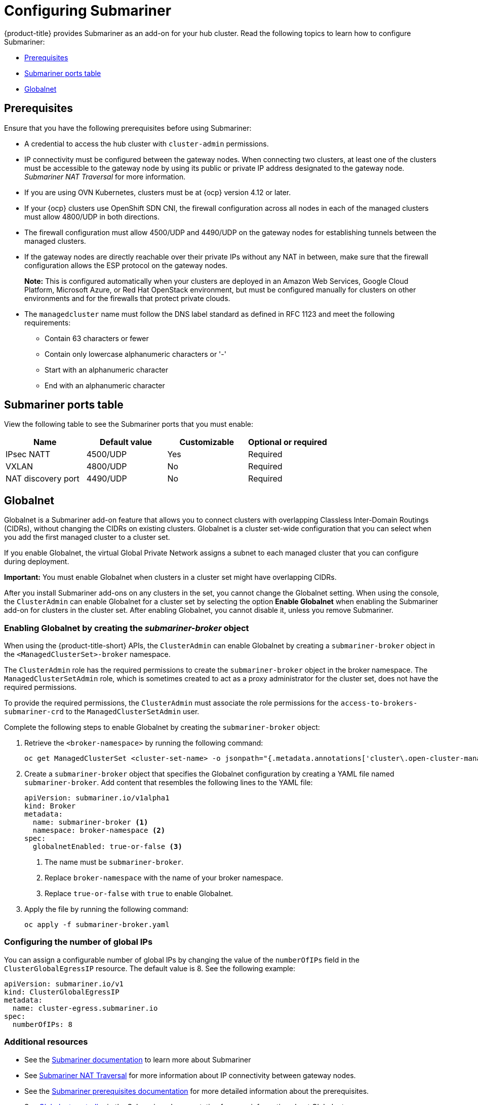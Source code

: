 [#configuring-submariner]
= Configuring Submariner

{product-title} provides Submariner as an add-on for your hub cluster. Read the following topics to learn how to configure Submariner:

- <<submariner-prereqs,Prerequisites>>
- <<submariner-ports,Submariner ports table>>
- <<submariner-globalnet,Globalnet>>

[#submariner-prereqs]
== Prerequisites

Ensure that you have the following prerequisites before using Submariner:

* A credential to access the hub cluster with `cluster-admin` permissions.
* IP connectivity must be configured between the gateway nodes. When connecting two clusters, at least one of the clusters must be accessible to the gateway node by using its public or private IP address designated to the gateway node. _Submariner NAT Traversal_ for more information.
* If you are using OVN Kubernetes, clusters must be at {ocp} version 4.12 or later. 
* If your {ocp} clusters use OpenShift SDN CNI, the firewall configuration across all nodes in each of the managed clusters must allow 4800/UDP in both directions.
* The firewall configuration must allow 4500/UDP and 4490/UDP on the gateway nodes for establishing tunnels between the managed clusters.
* If the gateway nodes are directly reachable over their private IPs without any NAT in between, make sure that the firewall configuration allows the ESP protocol on the gateway nodes.
+
*Note:* This is configured automatically when your clusters are deployed in an Amazon Web Services, Google Cloud Platform, Microsoft Azure, or Red Hat OpenStack environment, but must be configured manually for clusters on other environments and for the firewalls that protect private clouds.
+
* The `managedcluster` name must follow the DNS label standard as defined in RFC 1123 and meet the following requirements:
** Contain 63 characters or fewer
** Contain only lowercase alphanumeric characters or '-'
** Start with an alphanumeric character
** End with an alphanumeric character

[#submariner-ports]
== Submariner ports table

View the following table to see the Submariner ports that you must enable:

|===
| Name | Default value | Customizable | Optional or required

| IPsec NATT
| 4500/UDP
| Yes
| Required

| VXLAN
| 4800/UDP
| No
| Required

| NAT discovery port
| 4490/UDP
| No
| Required
|===

[#submariner-globalnet]
== Globalnet

Globalnet is a Submariner add-on feature that allows you to connect clusters with overlapping Classless Inter-Domain Routings (CIDRs), without changing the CIDRs on existing clusters. Globalnet is a cluster set-wide configuration that you can select when you add the first managed cluster to a cluster set.

If you enable Globalnet, the virtual Global Private Network assigns a subnet to each managed cluster that you can configure during deployment.

*Important:* You must enable Globalnet when clusters in a cluster set might have overlapping CIDRs.

After you install Submariner add-ons on any clusters in the set, you cannot change the Globalnet setting. When using the console, the `ClusterAdmin` can enable Globalnet for a cluster set by selecting the option *Enable Globalnet* when enabling the Submariner add-on for clusters in the cluster set. After enabling Globalnet, you cannot disable it, unless you remove Submariner.

[#submariner-globalnet-enable]
=== Enabling Globalnet by creating the _submariner-broker_ object

When using the {product-title-short} APIs, the `ClusterAdmin` can enable Globalnet by creating a `submariner-broker` object in the `<ManagedClusterSet>-broker` namespace. 

The `ClusterAdmin` role has the required permissions to create the `submariner-broker` object in the broker namespace. The `ManagedClusterSetAdmin` role, which is sometimes created to act as a proxy administrator for the cluster set, does not have the required permissions.

To provide the required permissions, the `ClusterAdmin` must associate the role permissions for the `access-to-brokers-submariner-crd` to the `ManagedClusterSetAdmin` user.

Complete the following steps to enable Globalnet by creating the `submariner-broker` object:

. Retrieve the `<broker-namespace>` by running the following command:
+
----
oc get ManagedClusterSet <cluster-set-name> -o jsonpath="{.metadata.annotations['cluster\.open-cluster-management\.io/submariner-broker-ns']}"
----

. Create a `submariner-broker` object that specifies the Globalnet configuration by creating a YAML file named `submariner-broker`. Add content that resembles the following lines to the YAML file: 
+
[source,yaml]
----
apiVersion: submariner.io/v1alpha1
kind: Broker
metadata:
  name: submariner-broker <1>
  namespace: broker-namespace <2>
spec:
  globalnetEnabled: true-or-false <3>
----
+
<1> The name must be `submariner-broker`.
<1> Replace `broker-namespace` with the name of your broker namespace.
<3> Replace `true-or-false` with `true` to enable Globalnet.

. Apply the file by running the following command:
+
----
oc apply -f submariner-broker.yaml
----

[#submariner-globalnet-enable]
=== Configuring the number of global IPs

You can assign a configurable number of global IPs by changing the value of the `numberOfIPs` field in the `ClusterGlobalEgressIP` resource. The default value is 8. See the following example:

[source,yaml]
----
apiVersion: submariner.io/v1
kind: ClusterGlobalEgressIP
metadata:
  name: cluster-egress.submariner.io
spec:
  numberOfIPs: 8
----

[#submariner-globalnet-enable]
=== Additional resources

- See the link:https://submariner.io/[Submariner documentation] to learn more about Submariner
- See link:https://submariner.io/operations/nat-traversal[Submariner NAT Traversal] for more information about IP connectivity between gateway nodes.
- See the link:https://submariner.io/getting-started/#prerequisites[Submariner prerequisites documentation] for more detailed information about the prerequisites.
- See link:https://submariner.io/getting-started/architecture/globalnet/[Globalnet controller] in the Submariner documentation for more information about Globalnet.
